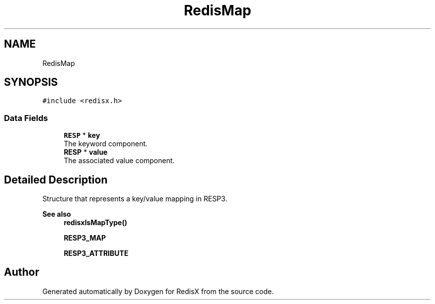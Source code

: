 .TH "RedisMap" 3 "Version v0.9" "RedisX" \" -*- nroff -*-
.ad l
.nh
.SH NAME
RedisMap
.SH SYNOPSIS
.br
.PP
.PP
\fC#include <redisx\&.h>\fP
.SS "Data Fields"

.in +1c
.ti -1c
.RI "\fBRESP\fP * \fBkey\fP"
.br
.RI "The keyword component\&. "
.ti -1c
.RI "\fBRESP\fP * \fBvalue\fP"
.br
.RI "The associated value component\&. "
.in -1c
.SH "Detailed Description"
.PP 
Structure that represents a key/value mapping in RESP3\&.
.PP
\fBSee also\fP
.RS 4
\fBredisxIsMapType()\fP 
.PP
\fBRESP3_MAP\fP 
.PP
\fBRESP3_ATTRIBUTE\fP 
.RE
.PP


.SH "Author"
.PP 
Generated automatically by Doxygen for RedisX from the source code\&.
